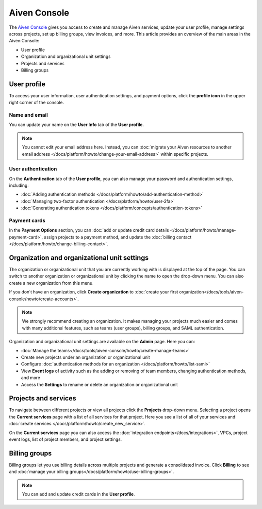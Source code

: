Aiven Console
=============

The `Aiven Console <https://console.aiven.io>`_ gives you access to create and manage Aiven services, update your user profile, manage settings across projects, set up billing groups, view invoices, and more. This article provides an overview of the main areas in the Aiven Console:

- User profile
- Organization and organizational unit settings
- Projects and services
- Billing groups


.. image:: /images/tools/console/console_services_switchaccount.png
    :alt: The Current services page of the Aiven Console. 


User profile
-------------

To access your user information, user authentication settings, and payment options, click the **profile icon** in the upper right corner of the console.

Name and email
""""""""""""""

You can update your name on the **User Info** tab of the **User profile**. 

.. note:: You cannot edit your email address here. Instead, you can :doc:`migrate your Aiven resources to another email address </docs/platform/howto/change-your-email-address>` within specific projects.

User authentication
"""""""""""""""""""

On the **Authentication** tab of the **User profile**, you can also manage your password and authentication settings, including:

- :doc:`Adding authentication methods </docs/platform/howto/add-authentication-method>`
- :doc:`Managing two-factor authentication </docs/platform/howto/user-2fa>`
- :doc:`Generating authentication tokens </docs/platform/concepts/authentication-tokens>`

Payment cards
"""""""""""""
In the **Payment Options** section, you can :doc:`add or update credit card details </docs/platform/howto/manage-payment-card>`, assign projects to a payment method, and update the :doc:`billing contact </docs/platform/howto/change-billing-contact>`.

Organization and organizational unit settings
----------------------------------------------

The organization or organizational unit that you are currently working with is displayed at the top of the page. You can switch to another organization or organizational unit by clicking the name to open the drop-down menu. You can also create a new organization from this menu.

If you don't have an organization, click **Create organization** to :doc:`create your first organization</docs/tools/aiven-console/howto/create-accounts>`. 
 
.. note:: We strongly recommend creating an organization. It makes managing your projects much easier and comes with many additional features, such as teams (user groups), billing groups, and SAML authentication.

Organization and organizational unit settings are available on the **Admin** page. Here you can:

* :doc:`Manage the teams</docs/tools/aiven-console/howto/create-manage-teams>` 
* Create new projects under an organization or organizational unit
* Configure :doc:`authentication methods for an organization </docs/platform/howto/list-saml>`
* View **Event logs** of activity such as the adding or removing of team members, changing authentication methods, and more
* Access the **Settings** to rename or delete an organization or organizational unit 


Projects and services
----------------------

To navigate between different projects or view all projects click the **Projects** drop-down menu. Selecting a project opens the **Current services** page with a list of all services for that project. Here you see a list of all of your services and :doc:`create services </docs/platform/howto/create_new_service>`.

On the **Current services** page you can also access the :doc:`integration endpoints</docs/integrations>`, VPCs, project event logs, list of project members, and project settings.

Billing groups
---------------

Billing groups let you use billing details across multiple projects and generate a consolidated invoice. Click **Billing** to see and :doc:`manage your billing groups</docs/platform/howto/use-billing-groups>`.

.. note:: You can add and update credit cards in the **User profile**. 
